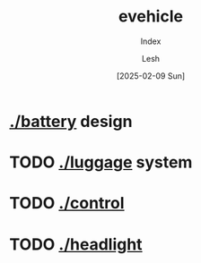 #+OPTIONS: \n:t
#+TITLE: evehicle
#+SUBTITLE: Index
#+LANGUAGE: en
#+AUTHOR: Lesh
#+DATE: [2025-02-09 Sun]
#+LAST_MODIFIED: [2025-02-09 Sun]
#+NO_TOC: t
#+TAGS: battery, cnc, electronics, ev

* [[./battery]] design
[[./battery/][./battery/3d/pack1_full.png]]

* TODO [[./luggage]] system
[[./battery/][./luggage/img/luggage.jpg]]

* TODO [[./][./control]]

* TODO [[./][./headlight]]


